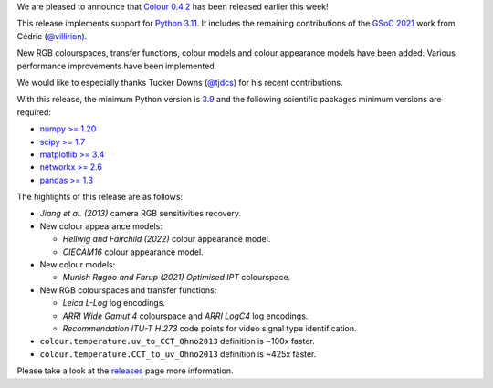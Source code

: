 .. title: Colour 0.4.2 is available!
.. slug: colour-042-is-available
.. date: 2022-12-04 09:01:51 UTC
.. tags: colour, colour science, release
.. category:
.. link:
.. description:
.. type: text

We are pleased to announce that `Colour 0.4.2 <https://github.com/colour-science/colour/releases/tag/v0.4.2>`__
has been released earlier this week!

.. TEASER_END

This release implements support for `Python 3.11 <https://www.python.org/downloads/release/python-3110>`__.
It includes the remaining contributions of the
`GSoC 2021 <https://github.com/colour-science/GSoC/blob/master/2020/GSoC-2021-Project-Ideas.md>`__
work from Cédric (`@villirion <https://github.com/villirion>`__).

New RGB colourspaces, transfer functions, colour models and colour appearance
models have been added. Various performance improvements have been implemented.

We would like to especially thanks Tucker Downs (`@tjdcs <https://github.com/tjdcs>`__)
for his recent contributions.

With this release, the minimum Python version is `3.9 <https://www.python.org/downloads/release/python-390>`__
and the following scientific packages minimum versions are required:

-   `numpy >= 1.20 <https://pypi.org/project/numpy>`__
-   `scipy >= 1.7 <https://pypi.org/project/scipy>`__
-   `matplotlib >= 3.4 <https://pypi.org/project/matplotlib>`__
-   `networkx >= 2.6 <https://pypi.org/project/networkx>`__
-   `pandas >= 1.3 <https://pypi.org/project/pandas>`__

The highlights of this release are as follows:

-   *Jiang et al. (2013)* camera RGB sensitivities recovery.

-   New colour appearance models:

    -   *Hellwig and Fairchild (2022)* colour appearance model.
    -   *CIECAM16* colour appearance model.

-   New colour models:

    -   *Munish Ragoo and Farup (2021) Optimised IPT* colourspace.

-   New RGB colourspaces and transfer functions:

    -   *Leica L-Log* log encodings.
    -   *ARRI Wide Gamut 4* colourspace and *ARRI LogC4* log encodings.
    -   *Recommendation ITU-T H.273* code points for video signal type identification.

-   ``colour.temperature.uv_to_CCT_Ohno2013`` definition is ~100x faster.
-   ``colour.temperature.CCT_to_uv_Ohno2013`` definition is ~425x faster.

Please take a look at the
`releases <https://github.com/colour-science/colour/releases/tag/v0.4.2>`__
page more information.
